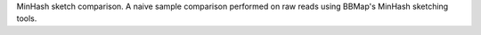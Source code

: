 MinHash sketch comparison. A naive sample comparison performed on raw reads
using BBMap's MinHash sketching tools.